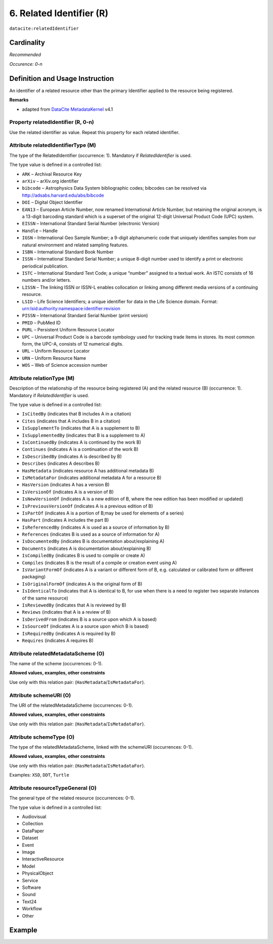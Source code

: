 .. _dci:relatedIdentifier:

6. Related Identifier (R)
=========================

``datacite:relatedIdentifier``

Cardinality
~~~~~~~~~~~

*Recommended*

*Occurence: 0-n*

Definition and Usage Instruction
~~~~~~~~~~~~~~~~~~~~~~~~~~~~~~~~

An identifier of a related resource other than the primary Identifier applied to the resource being registered. 

**Remarks**

* adapted from `DataCite MetadataKernel`_ v4.1

Property relatedIdentifier (R, 0-n)
-----------------------------------

Use the related identifier as value. Repeat this property for each related identifier.

Attribute relatedIdentifierType (M)
-----------------------------------

The type of the RelatedIdentifier (occurrence: 1). Mandatory if *RelatedIdentifier* is used.

The type value is defined in a controlled list:

* ``ARK`` – Archival Resource Key
* ``arXiv`` – arXiv.org identifier
* ``bibcode`` – Astrophysics Data System bibliographic codes;  bibcodes can be resolved via http://adsabs.harvard.edu/abs/bibcode
* ``DOI`` – Digital Object Identifier
* ``EAN13`` – European Article Number, now renamed International Article Number, but retaining the original acronym, is a 13-digit barcoding standard which is a superset of the original 12-digit Universal Product Code (UPC) system.
* ``EISSN`` – International Standard Serial Number (electronic Version)
* ``Handle`` – Handle
* ``IGSN`` – International Geo Sample Number; a 9-digit alphanumeric code that uniquely identifies samples from our natural environment and related sampling features.
* ``ISBN`` – International Standard Book Number
* ``ISSN`` – International Standard Serial Number; a unique 8-digit number used to identify a print or electronic periodical publication.
* ``ISTC`` – International Standard Text Code; a unique “number” assigned to a textual work. An ISTC consists of 16 numbers and/or letters.
* ``LISSN`` – The linking ISSN or ISSN-L enables collocation or linking among different media versions of a continuing resource.
* ``LSID`` – Life Science Identifiers; a unique identifier for data in the Life Science domain. Format: urn:lsid:authority:namespace:identifier:revision
* ``PISSN`` – International Standard Serial Number (print version)
* ``PMID`` – PubMed ID
* ``PURL`` – Persistent Uniform Resource Locator
* ``UPC`` – Universal Product Code is a barcode symbology used for tracking trade items in stores. Its most common form, the UPC-A, consists of 12 numerical digits.
* ``URL`` – Uniform Resource Locator
* ``URN`` – Uniform Resource Name
* ``WOS`` – Web of Science accession number

Attribute relationType (M)
--------------------------

Description of the relationship of the resource being registered (A) and the related resource (B) (occurrence: 1). Mandatory if *RelatedIdentifier* is used.

The type value is defined in a controlled list:

* ``IsCitedBy`` (indicates that B includes A in a citation)
* ``Cites`` (indicates that A includes B in a citation)
* ``IsSupplementTo`` (indicates that A is a supplement to B)
* ``IsSupplementedBy`` (indicates that B is a supplement to A)
* ``IsContinuedBy`` (indicates A is continued by the work B)
* ``Continues`` (indicates A is a continuation of the work B)
* ``IsDescribedBy`` (indicates A is described by B)
* ``Describes`` (indicates A describes B)
* ``HasMetadata`` (indicates resource A has additional metadata B)
* ``IsMetadataFor`` (indicates additional metadata A for a resource B)
* ``HasVersion`` (indicates A has a version B)
* ``IsVersionOf`` (indicates A is a version of B)
* ``IsNewVersionOf`` (indicates A is a new edition of B, where the new edition has been modified or updated)
* ``IsPreviousVersionOf`` (indicates A is a previous edition of B)
* ``IsPartOf`` (indicates A is a portion of B;may be used for elements of a series)
* ``HasPart`` (indicates A includes the part B)
* ``IsReferencedBy`` (indicates A is used as a source of information by B)
* ``References`` (indicates B is used as a source of information for A)
* ``IsDocumentedBy`` (indicates B is documentation about/explaining A)
* ``Documents`` (indicates A is documentation about/explaining B)
* ``IsCompiledBy`` (indicates B is used to compile or create A)
* ``Compiles`` (indicates B is the result of a compile or creation event using A)
* ``IsVariantFormOf`` (indicates A is a variant or different form of B, e.g. calculated or calibrated form or different packaging)
* ``IsOriginalFormOf`` (indicates A is the original form of B)
* ``IsIdenticalTo`` (indicates that A is identical to B, for use when there is a need to register two separate instances of the same resource)
* ``IsReviewedBy`` (indicates that A is reviewed by B)
* ``Reviews`` (indicates that A is a review of B)
* ``IsDerivedFrom`` (indicates B is a source upon which A is based)
* ``IsSourceOf`` (indicates A is a source upon which B is based)
* ``IsRequiredBy`` (indicates A is required by B)
* ``Requires`` (indicates A requires B)

Attribute relatedMetadataScheme (O)
-----------------------------------

The name of the scheme (occurrences: 0-1).

**Allowed values, examples, other constraints**

Use only with this relation pair: (``HasMetadata``/``IsMetadataFor``).


Attribute schemeURI (O)
-----------------------

The URI of the relatedMetadataScheme (occurrences: 0-1).

**Allowed values, examples, other constraints**

Use only with this relation pair: (``HasMetadata``/``IsMetadataFor``).


Attribute schemeType (O)
------------------------

The type of the relatedMetadataScheme, linked with the schemeURI (occurrences: 0-1).

**Allowed values, examples, other constraints**

Use only with this relation pair: (``HasMetadata``/``IsMetadataFor``).

Examples: ``XSD``, ``DDT``, ``Turtle``

Attribute resourceTypeGeneral (O)
---------------------------------

The general type of the related resource (occurrences: 0-1).

The type value is defined in a controlled list:

* Audiovisual
* Collection
* DataPaper
* Dataset
* Event
* Image
* InteractiveResource
* Model
* PhysicalObject
* Service
* Software
* Sound
* Text24
* Workflow
* Other


Example
~~~~~~~

.. code-block:: xml
   :linenos:

   <datacite:relatedIdentifiers>
      <datacite:relatedIdentifier relatedIdentifierType="URL" relationType="HasPart">http://someUrl</datacite:relatedIdentifier>
   </datacite:relatedIdentifiers>

.. _DataCite MetadataKernel: http://schema.datacite.org/meta/kernel-4.1/